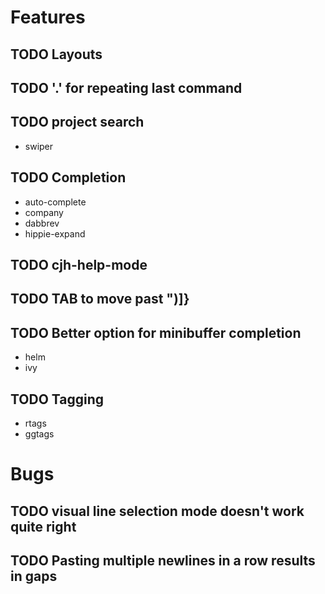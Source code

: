 #+STARTUP: showeverything

* Features
** TODO Layouts
** TODO '.' for repeating last command
** TODO project search
   - swiper
** TODO Completion
   - auto-complete
   - company
   - dabbrev
   - hippie-expand
** TODO cjh-help-mode
** TODO TAB to move past ")]}
** TODO Better option for minibuffer completion
   - helm
   - ivy
** TODO Tagging
   - rtags
   - ggtags

* Bugs
** TODO visual line selection mode doesn't work quite right
** TODO Pasting multiple newlines in a row results in gaps
